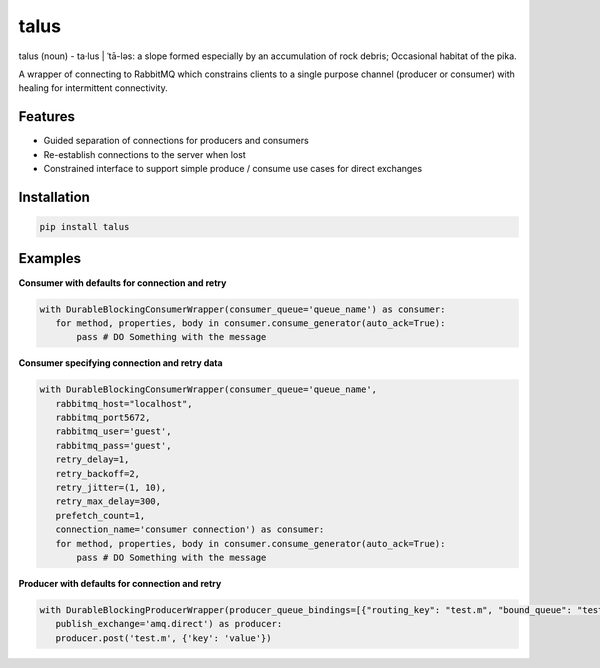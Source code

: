 talus
=========

|codecov|

talus (noun) - ta·​lus | ˈtā-ləs: a slope formed especially by an accumulation of rock debris; Occasional habitat of the pika.

A wrapper of connecting to RabbitMQ which constrains clients to a single purpose channel (producer or consumer) with healing for intermittent connectivity.

Features
--------

- Guided separation of connections for producers and consumers

- Re-establish connections to the server when lost

- Constrained interface to support simple produce / consume use cases for direct exchanges

Installation
------------

.. code:: bash

   pip install talus

Examples
--------
**Consumer with defaults for connection and retry**

.. code:: python

     with DurableBlockingConsumerWrapper(consumer_queue='queue_name') as consumer:
        for method, properties, body in consumer.consume_generator(auto_ack=True):
            pass # DO Something with the message

**Consumer specifying connection and retry data**

.. code:: python

     with DurableBlockingConsumerWrapper(consumer_queue='queue_name',
        rabbitmq_host="localhost",
        rabbitmq_port5672,
        rabbitmq_user='guest',
        rabbitmq_pass='guest',
        retry_delay=1,
        retry_backoff=2,
        retry_jitter=(1, 10),
        retry_max_delay=300,
        prefetch_count=1,
        connection_name='consumer connection') as consumer:
        for method, properties, body in consumer.consume_generator(auto_ack=True):
            pass # DO Something with the message

**Producer with defaults for connection and retry**

.. code:: python

     with DurableBlockingProducerWrapper(producer_queue_bindings=[{"routing_key": "test.m", "bound_queue": "test.q"},],
        publish_exchange='amq.direct') as producer:
        producer.post('test.m', {'key': 'value'})

.. |codecov| image:: https://codecov.io/bb/dkistdc/interservice-bus-adapter/branch/master/graph/badge.svg
   :target: https://codecov.io/bb/dkistdc/interservice-bus-adapter
